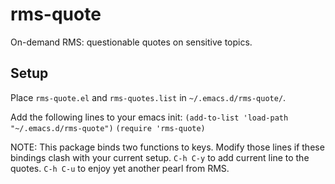 * rms-quote

On-demand RMS: questionable quotes on sensitive topics.

** Setup

Place =rms-quote.el= and =rms-quotes.list= in =~/.emacs.d/rms-quote/=.

Add the following lines to your emacs init:
=(add-to-list 'load-path "~/.emacs.d/rms-quote")=
=(require 'rms-quote)=

NOTE: This package binds two functions to keys. Modify those lines if these bindings clash with your current setup.
=C-h C-y= to add current line to the quotes.
=C-h C-u= to enjoy yet another pearl from RMS. 
